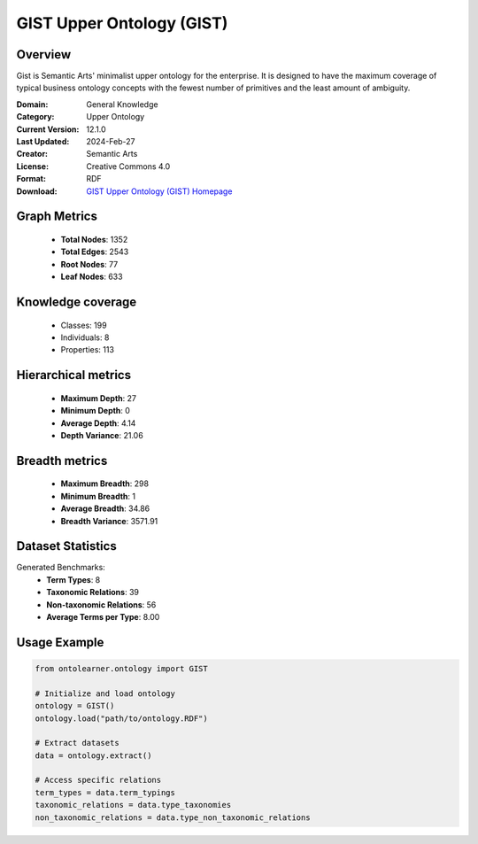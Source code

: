 GIST Upper Ontology (GIST)
========================================================================================================================

Overview
--------
Gist is Semantic Arts' minimalist upper ontology for the enterprise.
It is designed to have the maximum coverage of typical business ontology concepts
with the fewest number of primitives and the least amount of ambiguity.

:Domain: General Knowledge
:Category: Upper Ontology
:Current Version: 12.1.0
:Last Updated: 2024-Feb-27
:Creator: Semantic Arts
:License: Creative Commons 4.0
:Format: RDF
:Download: `GIST Upper Ontology (GIST) Homepage <https://semanticarts.com/gist>`_

Graph Metrics
-------------
    - **Total Nodes**: 1352
    - **Total Edges**: 2543
    - **Root Nodes**: 77
    - **Leaf Nodes**: 633

Knowledge coverage
------------------
    - Classes: 199
    - Individuals: 8
    - Properties: 113

Hierarchical metrics
--------------------
    - **Maximum Depth**: 27
    - **Minimum Depth**: 0
    - **Average Depth**: 4.14
    - **Depth Variance**: 21.06

Breadth metrics
------------------
    - **Maximum Breadth**: 298
    - **Minimum Breadth**: 1
    - **Average Breadth**: 34.86
    - **Breadth Variance**: 3571.91

Dataset Statistics
------------------
Generated Benchmarks:
    - **Term Types**: 8
    - **Taxonomic Relations**: 39
    - **Non-taxonomic Relations**: 56
    - **Average Terms per Type**: 8.00

Usage Example
-------------
.. code-block:: python

    from ontolearner.ontology import GIST

    # Initialize and load ontology
    ontology = GIST()
    ontology.load("path/to/ontology.RDF")

    # Extract datasets
    data = ontology.extract()

    # Access specific relations
    term_types = data.term_typings
    taxonomic_relations = data.type_taxonomies
    non_taxonomic_relations = data.type_non_taxonomic_relations
